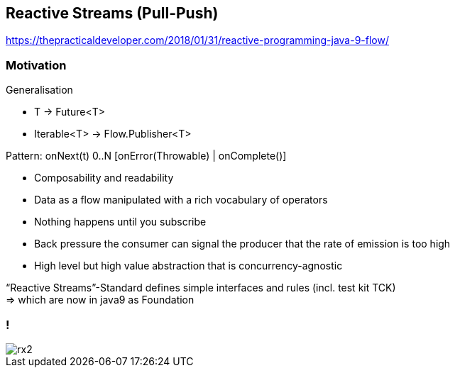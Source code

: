 == Reactive Streams (Pull-Push)

https://thepracticaldeveloper.com/2018/01/31/reactive-programming-java-9-flow/

=== Motivation

Generalisation

* T -> Future<T>
* Iterable<T> -> Flow.Publisher<T>

Pattern: onNext(t) 0..N [onError(Throwable) | onComplete()]

* Composability and readability
* Data as a flow manipulated with a rich vocabulary of operators
* Nothing happens until you subscribe
* Back pressure the consumer can signal the producer that the rate of emission is too high
* High level but high value abstraction that is concurrency-agnostic


“Reactive Streams”-Standard defines simple interfaces and rules (incl. test kit TCK) +
=> which are now in java9 as Foundation

=== !
[.stretch]
image::rx2.svg[]